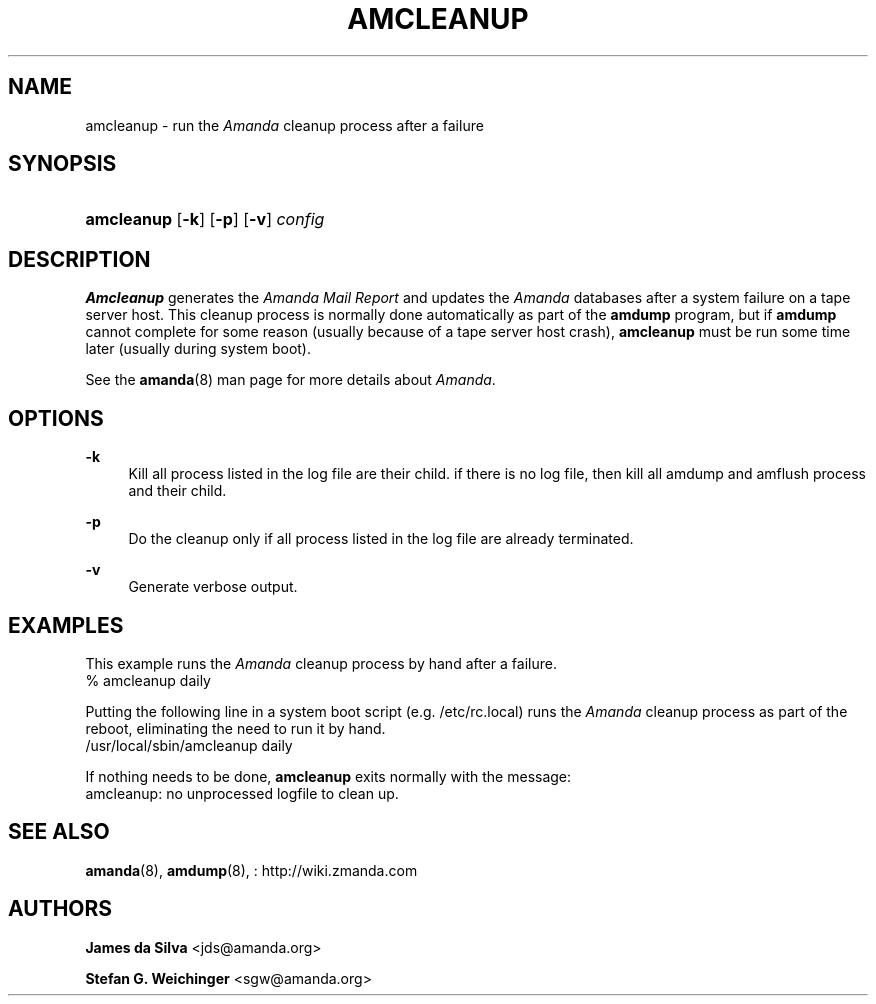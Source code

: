 '\" t
.\"     Title: amcleanup
.\"    Author: James da Silva <jds@amanda.org>
.\" Generator: DocBook XSL Stylesheets vsnapshot_8273 <http://docbook.sf.net/>
.\"      Date: 04/10/2009
.\"    Manual: System Administration Commands
.\"    Source: Amanda 2.6.1p1
.\"  Language: English
.\"
.TH "AMCLEANUP" "8" "04/10/2009" "Amanda 2\&.6\&.1p1" "System Administration Commands"
.\" -----------------------------------------------------------------
.\" * set default formatting
.\" -----------------------------------------------------------------
.\" disable hyphenation
.nh
.\" disable justification (adjust text to left margin only)
.ad l
.\" -----------------------------------------------------------------
.\" * MAIN CONTENT STARTS HERE *
.\" -----------------------------------------------------------------
.SH "NAME"
amcleanup \- run the \fIAmanda\fR cleanup process after a failure
.SH "SYNOPSIS"
.HP \w'\fBamcleanup\fR\ 'u
\fBamcleanup\fR [\fB\-k\fR] [\fB\-p\fR] [\fB\-v\fR] \fIconfig\fR
.SH "DESCRIPTION"
.PP
\fBAmcleanup\fR
generates the
\fI\fIAmanda\fR\fR\fI Mail Report\fR
and updates the
\fIAmanda\fR
databases after a system failure on a tape server host\&. This cleanup process is normally done automatically as part of the
\fBamdump\fR
program, but if
\fBamdump\fR
cannot complete for some reason (usually because of a tape server host crash),
\fBamcleanup\fR
must be run some time later (usually during system boot)\&.
.PP
See the
\fBamanda\fR(8)
man page for more details about
\fIAmanda\fR\&.
.SH "OPTIONS"
.PP
\fB\-k\fR
.RS 4
Kill all process listed in the log file are their child\&. if there is no log file, then kill all amdump and amflush process and their child\&.
.RE
.PP
\fB\-p\fR
.RS 4
Do the cleanup only if all process listed in the log file are already terminated\&.
.RE
.PP
\fB\-v\fR
.RS 4
Generate verbose output\&.
.RE
.SH "EXAMPLES"
.PP
This example runs the
\fIAmanda\fR
cleanup process by hand after a failure\&.
.nf
% amcleanup daily
.fi
.PP
Putting the following line in a system boot script (e\&.g\&.
/etc/rc\&.local) runs the
\fIAmanda\fR
cleanup process as part of the reboot, eliminating the need to run it by hand\&.
.nf
/usr/local/sbin/amcleanup daily
.fi
.PP
If nothing needs to be done,
\fBamcleanup\fR
exits normally with the message:
.nf
amcleanup: no unprocessed logfile to clean up\&.
.fi
.SH "SEE ALSO"
.PP
\fBamanda\fR(8),
\fBamdump\fR(8),
: http://wiki.zmanda.com
.SH "AUTHORS"
.PP
\fBJames da Silva\fR <\&jds@amanda\&.org\&>
.PP
\fBStefan G\&. Weichinger\fR <\&sgw@amanda\&.org\&>
